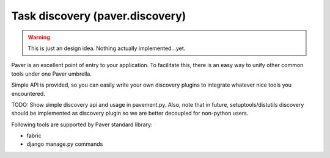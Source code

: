 .. _discovery:

Task discovery (paver.discovery)
==================================

.. warning::
    This is just an design idea. Nothing actually implemented...yet.

Paver is an excellent point of entry to your application. To facilitate this,
there is an easy way to unify other common tools under one Paver umbrella.

Simple API is provided, so you can easily write your own discovery plugins to
integrate whatever nice tools you encountered.

TODO: Show simple discovery api and usage in pavement.py. Also, note that in
future, setuptools/distutils discovery should be implemented as discovery
plugin so we are better decoupled for non-python users.

Following tools are supported by Paver standard library:

* fabric
* django manage.py commands


